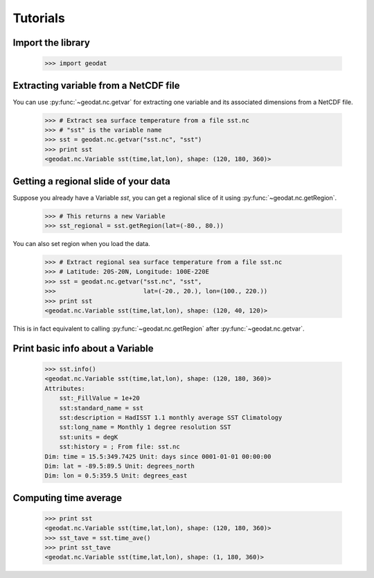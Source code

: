 Tutorials
===========

Import the library
---------------------

  >>> import geodat


Extracting variable from a NetCDF file
-----------------------------------------

You can use :py:func:`~geodat.nc.getvar` for extracting one variable and its associated dimensions from a NetCDF file.

  >>> # Extract sea surface temperature from a file sst.nc
  >>> # "sst" is the variable name
  >>> sst = geodat.nc.getvar("sst.nc", "sst") 
  >>> print sst
  <geodat.nc.Variable sst(time,lat,lon), shape: (120, 180, 360)>


Getting a regional slide of your data
-----------------------------------------

Suppose you already have a Variable `sst`, you can get a regional slice of it using :py:func:`~geodat.nc.getRegion`.

  >>> # This returns a new Variable
  >>> sst_regional = sst.getRegion(lat=(-80., 80.))

You can also set region when you load the data.

  >>> # Extract regional sea surface temperature from a file sst.nc
  >>> # Latitude: 20S-20N, Longitude: 100E-220E
  >>> sst = geodat.nc.getvar("sst.nc", "sst",
  >>>                        lat=(-20., 20.), lon=(100., 220.)) 
  >>> print sst
  <geodat.nc.Variable sst(time,lat,lon), shape: (120, 40, 120)>

This is in fact equivalent to calling :py:func:`~geodat.nc.getRegion` after :py:func:`~geodat.nc.getvar`.



Print basic info about a Variable
------------------------------------
  >>> sst.info()
  <geodat.nc.Variable sst(time,lat,lon), shape: (120, 180, 360)>
  Attributes:
      sst:_FillValue = 1e+20
      sst:standard_name = sst
      sst:description = HadISST 1.1 monthly average SST Climatology
      sst:long_name = Monthly 1 degree resolution SST
      sst:units = degK
      sst:history = ; From file: sst.nc
  Dim: time = 15.5:349.7425 Unit: days since 0001-01-01 00:00:00
  Dim: lat = -89.5:89.5 Unit: degrees_north
  Dim: lon = 0.5:359.5 Unit: degrees_east


Computing time average
---------------------------
  >>> print sst
  <geodat.nc.Variable sst(time,lat,lon), shape: (120, 180, 360)>
  >>> sst_tave = sst.time_ave()
  >>> print sst_tave
  <geodat.nc.Variable sst(time,lat,lon), shape: (1, 180, 360)>


